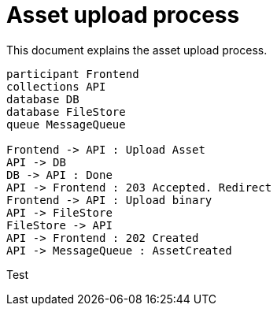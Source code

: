 = Asset upload process

This document explains the asset upload process. 

[plantuml, target=upload_pattern]
----
participant Frontend
collections API
database DB
database FileStore
queue MessageQueue

Frontend -> API : Upload Asset
API -> DB
DB -> API : Done
API -> Frontend : 203 Accepted. Redirect
Frontend -> API : Upload binary
API -> FileStore
FileStore -> API
API -> Frontend : 202 Created
API -> MessageQueue : AssetCreated
----

Test
